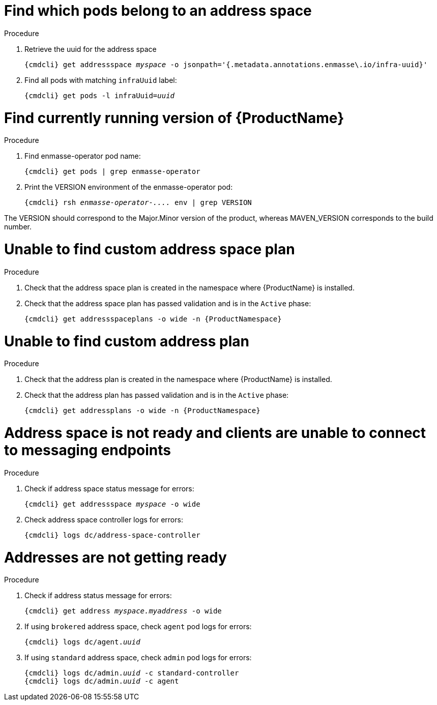 [id='troubleshooting-{context}']

= Find which pods belong to an address space

.Procedure

. Retrieve the uuid for the address space
+
[options="nowrap",subs="+quotes,attributes"]
----
{cmdcli} get addressspace _myspace_ -o jsonpath='{.metadata.annotations.enmasse\.io/infra-uuid}'
----

. Find all pods with matching `infraUuid` label:
+
[options="nowrap",subs="+quotes,attributes"]
----
{cmdcli} get pods -l infraUuid=_uuid_
----

= Find currently running version of {ProductName}

.Procedure

. Find enmasse-operator pod name:
+
[options="nowrap",subs="+quotes,attributes"]
----
{cmdcli} get pods | grep enmasse-operator
----

. Print the VERSION environment of the enmasse-operator pod:
+
[options="nowrap",subs="+quotes,attributes"]
----
{cmdcli} rsh _enmasse-operator-...._ env | grep VERSION
----

The VERSION should correspond to the Major.Minor version of the product, whereas MAVEN_VERSION corresponds to the build number.

= Unable to find custom address space plan

.Procedure 

. Check that the address space plan is created in the namespace where {ProductName} is installed. 
. Check that the address space plan has passed validation and is in the `Active` phase:
+
[options="nowrap",subs="+quotes,attributes"]
----
{cmdcli} get addressspaceplans -o wide -n {ProductNamespace}
----

= Unable to find custom address plan

.Procedure 

. Check that the address plan is created in the namespace where {ProductName} is installed. 
. Check that the address plan has passed validation and is in the `Active` phase:
+
[options="nowrap",subs="+quotes,attributes"]
----
{cmdcli} get addressplans -o wide -n {ProductNamespace}
----

= Address space is not ready and clients are unable to connect to messaging endpoints

.Procedure
. Check if address space status message for errors:
+
[options="nowrap",subs="+quotes,attributes"]
----
{cmdcli} get addressspace _myspace_ -o wide
----

. Check address space controller logs for errors:
+
[options="nowrap",subs="+quotes,attributes"]
----
{cmdcli} logs dc/address-space-controller
----

= Addresses are not getting ready

.Procedure
. Check if address status message for errors:
+
[options="nowrap",subs="+quotes,attributes"]
----
{cmdcli} get address _myspace.myaddress_ -o wide
----

. If using `brokered` address space, check `agent` pod logs for errors:
+
[options="nowrap",subs="+quotes,attributes"]
----
{cmdcli} logs dc/agent._uuid_
----

. If using `standard` address space, check `admin` pod logs for errors:
+
[options="nowrap",subs="+quotes,attributes"]
----
{cmdcli} logs dc/admin._uuid_ -c standard-controller
{cmdcli} logs dc/admin._uuid_ -c agent
----

